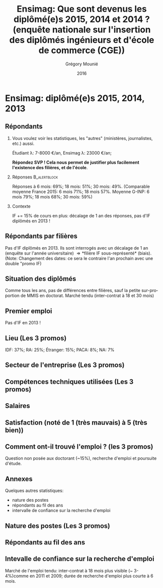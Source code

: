 #+TITLE: Ensimag: Que sont devenus les diplômé(e)s 2015, 2014 et 2014 ? (enquête nationale sur l'insertion des diplômés ingénieurs et d'école de commerce (CGE))
#+DATE: 2016
#+AUTHOR: Grégory Mounié
#+EMAIL: gregory.mounie@imag.fr
#+OPTIONS: ':nil *:t -:t ::t <:t H:2 \n:nil ^:t arch:headline
#+OPTIONS: author:t c:nil creator:comment d:(not "LOGBOOK") date:t
#+OPTIONS: e:t email:nil f:t inline:t num:t p:nil pri:nil stat:t
#+OPTIONS: tags:t tasks:t tex:t timestamp:t toc:nil todo:t |:t
#+DESCRIPTION:
#+EXCLUDE_TAGS: noexport
#+KEYWORDS:
#+LANGUAGE: en
#+SELECT_TAGS: export

#+OPTIONS: H:2
#+BEAMER_COLOR_THEME: spruce
#+BEAMER_FONT_THEME:
#+BEAMER_HEADER:  \usecolortheme{rose} \usecolortheme{dolphin}
#+BEAMER_INNER_THEME:
#+BEAMER_OUTER_THEME:
#+BEAMER_THEME: Warsaw
#+LATEX_CLASS: beamer
#+LATEX_CLASS_OPTIONS: [presentation]
#+STARTUP: beamer

* Ensimag: diplômé(e)s 2015, 2014, 2013

** Répondants
   
*** Vous voulez voir les statistiques, les "autres" (ministères, journalistes, etc.) aussi.
    Étudiant \lambda: 7-8000 \euro/an, Ensimag \lambda: 23000 \euro/an;
    
    *Répondez SVP ! Cela nous permet de justifier plus facilement
    l'existence des filières, et de l'école*.
*** Réponses						       :B_alertblock:
    :PROPERTIES:
    :BEAMER_env: alertblock
    :END:
   Réponses à 6 mois: 69%; 18 mois: 51%; 30 mois: 49%.  (Comparable
   moyenne France 2015: 6 mois 71%; 18 mois 57%. Moyenne G-INP:
   6 mois 79%; 18 mois 68%; 30 mois: 59%)

*** Contexte
    IF += 15% de cours en plus: décalage de 1 an des réponses, pas
   d'IF diplômés en 2013 !

** Répondants par filières

Pas d'IF diplômés en 2013. Ils sont interrogés avec un décalage de 1
an (enquête sur l'année universitaire) \Rightarrow *filière IF
sous-représenté* (biais). (Note: Changement des dates: ce sera le
contraire l'an prochain avec une double "promo IF)

 #+ATTR_LATEX: :width 11cm
 [[./../Output/ensimag_2016_repondants_filiere.png]]

** Situation des diplômés

Comme tous les ans, pas de différences entre filières, sauf la petite
sur-proportion de MMIS en doctorat. Marché tendu (inter-contrat à 18
et 30 mois)

 #+ATTR_LATEX: :width 11cm
 [[./../Output/ensimag_2016_situation.png]]


** Premier emploi
Pas d'IF en 2013 !

 #+ATTR_LATEX: :width 11cm
 [[./../Output/ensimag_2016_premieremploi.png]]


** Lieu (Les 3 promos)
   IDF: 37%; RA: 25%; Étranger: 15%; PACA: 8%; NA: 7%

 #+ATTR_LATEX: :width 11.5cm
 [[./../Output/ensimag_2016_lieu.png]]

** Secteur de l'entreprise (Les 3 promos)

 #+ATTR_LATEX: :width 11cm 
 [[./../Output/ensimag_2016_secteurs_filiere.png]]

** Compétences techniques utilisées (Les 3 promos)

 #+ATTR_LATEX: :width 11.5cm
 [[./../Output/ensimag_2016_competence.png]]



** Salaires 

 #+ATTR_LATEX: :width 11cm
 [[./../Output/ensimag_2016_salaire_total_inf100000.png]]

** Satisfaction (noté de 1 (très mauvais) à 5 (très bien))
 #+ATTR_LATEX: :width 11cm
 [[./../Output/ensimag_2016_satisfaction.png]]

** Comment ont-il trouvé l'emploi ? (les 3 promos)   
Question non posée aux doctorant (~15%), recherche d'emploi et
poursuite d'étude.

 #+ATTR_LATEX: :width 11cm
[[./../Output/ensimag_2016_methode.png]]


** Annexes
   Quelques autres statistiques:
   - nature des postes
   - répondants au fil des ans
   - intervalle de confiance sur la recherche d'emploi

** Nature des postes (Les 3 promos)

 #+ATTR_LATEX: :width 11cm
 [[./../Output/ensimag_2016_postes.png]]


** Répondants au fil des ans

 #+ATTR_LATEX: :width 11cm
 [[./../Output/repondants16.png]]

** Intevalle de confiance sur la recherche d'emploi

Marché de l'emploi tendu: inter-contrat à 18 mois plus visible (~ 3-4%)comme
en 2011 et 2009; durée de recherche d'emploi plus courte à 6 mois.

 #+ATTR_LATEX: :width 5cm
 [[./../Output/ensimag_itchomeur_6mois.png]]
 #+ATTR_LATEX: :width 5cm
 [[./../Output/ensimag_itchomeur_18mois.png]]


* Demandes							   :noexport:
** DONE part à l'étranger
** DONE satisfaction travail et formation
** DONE salaire boxplot
** DONE combien d'emploi avant la situation
   - premier emploi
** DONE taux d'abstention
** DONE compétence les plus utiles
** DONE combien on travailler dans la boite à la fin du PFE
   - méthode pour trouver leur emploi
** DONE % doctorat
** taille des entreprises
** DONE % de poursuite d'étude
** DONE localisation
** salaire moyen juste France et entreprises
** proportion de management
